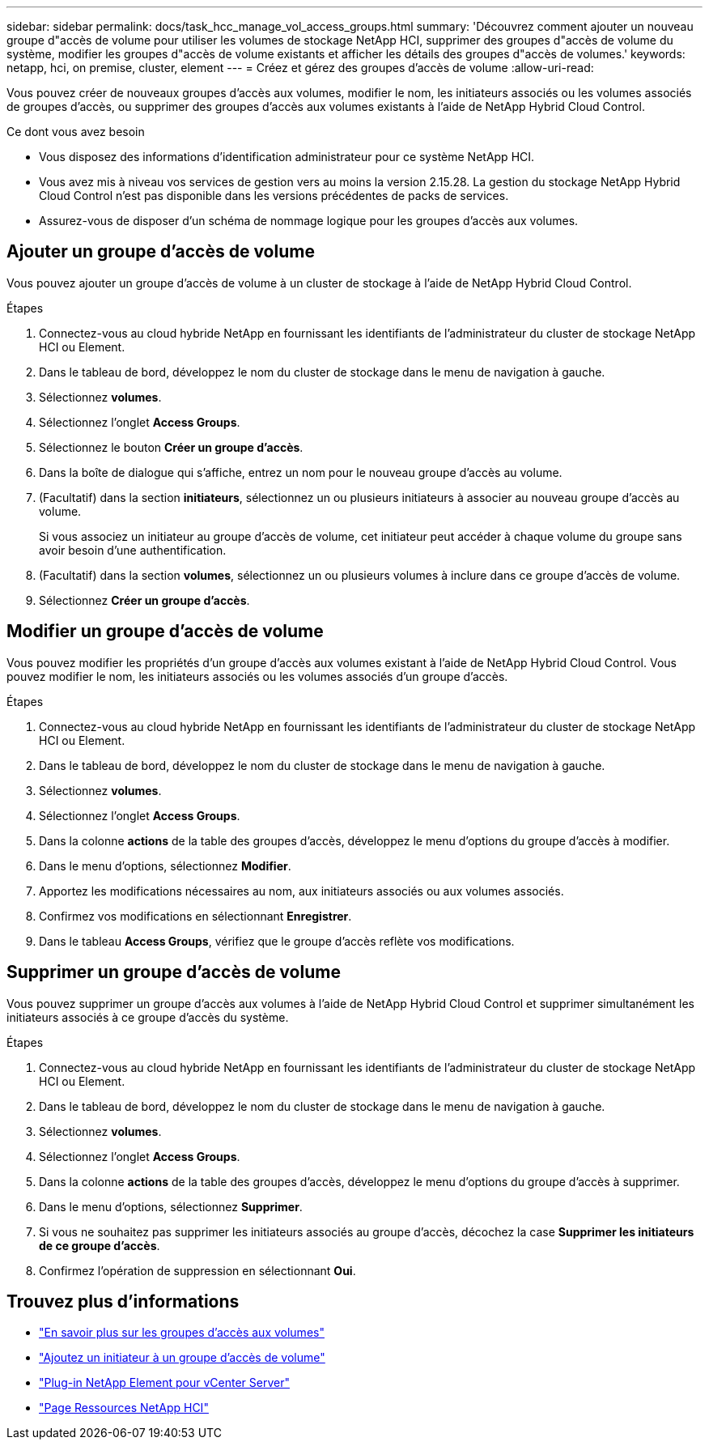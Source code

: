---
sidebar: sidebar 
permalink: docs/task_hcc_manage_vol_access_groups.html 
summary: 'Découvrez comment ajouter un nouveau groupe d"accès de volume pour utiliser les volumes de stockage NetApp HCI, supprimer des groupes d"accès de volume du système, modifier les groupes d"accès de volume existants et afficher les détails des groupes d"accès de volumes.' 
keywords: netapp, hci, on premise, cluster, element 
---
= Créez et gérez des groupes d'accès de volume
:allow-uri-read: 


[role="lead"]
Vous pouvez créer de nouveaux groupes d'accès aux volumes, modifier le nom, les initiateurs associés ou les volumes associés de groupes d'accès, ou supprimer des groupes d'accès aux volumes existants à l'aide de NetApp Hybrid Cloud Control.

.Ce dont vous avez besoin
* Vous disposez des informations d'identification administrateur pour ce système NetApp HCI.
* Vous avez mis à niveau vos services de gestion vers au moins la version 2.15.28. La gestion du stockage NetApp Hybrid Cloud Control n'est pas disponible dans les versions précédentes de packs de services.
* Assurez-vous de disposer d'un schéma de nommage logique pour les groupes d'accès aux volumes.




== Ajouter un groupe d'accès de volume

Vous pouvez ajouter un groupe d'accès de volume à un cluster de stockage à l'aide de NetApp Hybrid Cloud Control.

.Étapes
. Connectez-vous au cloud hybride NetApp en fournissant les identifiants de l'administrateur du cluster de stockage NetApp HCI ou Element.
. Dans le tableau de bord, développez le nom du cluster de stockage dans le menu de navigation à gauche.
. Sélectionnez *volumes*.
. Sélectionnez l'onglet *Access Groups*.
. Sélectionnez le bouton *Créer un groupe d'accès*.
. Dans la boîte de dialogue qui s'affiche, entrez un nom pour le nouveau groupe d'accès au volume.
. (Facultatif) dans la section *initiateurs*, sélectionnez un ou plusieurs initiateurs à associer au nouveau groupe d'accès au volume.
+
Si vous associez un initiateur au groupe d'accès de volume, cet initiateur peut accéder à chaque volume du groupe sans avoir besoin d'une authentification.

. (Facultatif) dans la section *volumes*, sélectionnez un ou plusieurs volumes à inclure dans ce groupe d'accès de volume.
. Sélectionnez *Créer un groupe d'accès*.




== Modifier un groupe d'accès de volume

Vous pouvez modifier les propriétés d'un groupe d'accès aux volumes existant à l'aide de NetApp Hybrid Cloud Control. Vous pouvez modifier le nom, les initiateurs associés ou les volumes associés d'un groupe d'accès.

.Étapes
. Connectez-vous au cloud hybride NetApp en fournissant les identifiants de l'administrateur du cluster de stockage NetApp HCI ou Element.
. Dans le tableau de bord, développez le nom du cluster de stockage dans le menu de navigation à gauche.
. Sélectionnez *volumes*.
. Sélectionnez l'onglet *Access Groups*.
. Dans la colonne *actions* de la table des groupes d'accès, développez le menu d'options du groupe d'accès à modifier.
. Dans le menu d'options, sélectionnez *Modifier*.
. Apportez les modifications nécessaires au nom, aux initiateurs associés ou aux volumes associés.
. Confirmez vos modifications en sélectionnant *Enregistrer*.
. Dans le tableau *Access Groups*, vérifiez que le groupe d'accès reflète vos modifications.




== Supprimer un groupe d'accès de volume

Vous pouvez supprimer un groupe d'accès aux volumes à l'aide de NetApp Hybrid Cloud Control et supprimer simultanément les initiateurs associés à ce groupe d'accès du système.

.Étapes
. Connectez-vous au cloud hybride NetApp en fournissant les identifiants de l'administrateur du cluster de stockage NetApp HCI ou Element.
. Dans le tableau de bord, développez le nom du cluster de stockage dans le menu de navigation à gauche.
. Sélectionnez *volumes*.
. Sélectionnez l'onglet *Access Groups*.
. Dans la colonne *actions* de la table des groupes d'accès, développez le menu d'options du groupe d'accès à supprimer.
. Dans le menu d'options, sélectionnez *Supprimer*.
. Si vous ne souhaitez pas supprimer les initiateurs associés au groupe d'accès, décochez la case *Supprimer les initiateurs de ce groupe d'accès*.
. Confirmez l'opération de suppression en sélectionnant *Oui*.


[discrete]
== Trouvez plus d'informations

* link:concept_hci_volume_access_groups.html["En savoir plus sur les groupes d'accès aux volumes"]
* link:task_hcc_manage_initiators.html#add-initiators-to-a-volume-access-group["Ajoutez un initiateur à un groupe d'accès de volume"]
* https://docs.netapp.com/us-en/vcp/index.html["Plug-in NetApp Element pour vCenter Server"^]
* https://www.netapp.com/hybrid-cloud/hci-documentation/["Page Ressources NetApp HCI"^]

